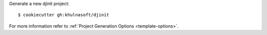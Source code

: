 Generate a new djinit project: ::

    $ cookiecutter gh:khulnasoft/djinit

For more information refer to
:ref:`Project Generation Options <template-options>`.
